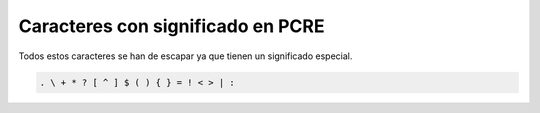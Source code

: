 .. _reference-programacion-pcre-caracteres_con_significado:

##################################
Caracteres con significado en PCRE
##################################

Todos estos caracteres se han de escapar ya que tienen un significado especial.

.. code-block:: none

    . \ + * ? [ ^ ] $ ( ) { } = ! < > | :
